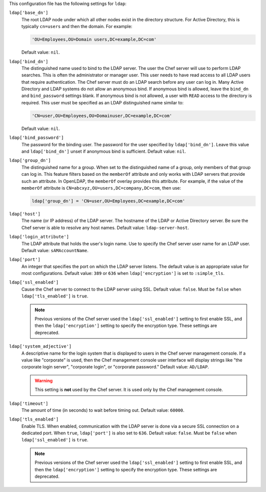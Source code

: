 .. The contents of this file may be included in multiple topics (using the includes directive).
.. The contents of this file should be modified in a way that preserves its ability to appear in multiple topics.


This configuration file has the following settings for ``ldap``:

``ldap['base_dn']``
   The root LDAP node under which all other nodes exist in the directory structure. For Active Directory, this is typically ``cn=users`` and then the domain. For example:

   .. code-block:: ruby

      'OU=Employees,OU=Domain users,DC=example,DC=com'

   Default value: ``nil``.

``ldap['bind_dn']``
   The distinguished name used to bind to the LDAP server. The user the Chef server will use to perform LDAP searches. This is often the administrator or manager user. This user needs to have read access to all LDAP users that require authentication. The Chef server must do an LDAP search before any user can log in. Many Active Directory and LDAP systems do not allow an anonymous bind. If anonymous bind is allowed, leave the ``bind_dn`` and ``bind_password`` settings blank. If anonymous bind is not allowed, a user with ``READ`` access to the directory is required. This user must be specified as an LDAP distinguished name similar to:

   .. code-block:: ruby

      'CN=user,OU=Employees,OU=Domainuser,DC=example,DC=com'

   Default value: ``nil``.

``ldap['bind_password']``
   The password for the binding user. The password for the user specified by ``ldap['bind_dn']``. Leave this value and ``ldap['bind_dn']`` unset if anonymous bind is sufficient. Default value: ``nil``.

``ldap['group_dn']``
   The distinguished name for a group. When set to the distinguished name of a group, only members of that group can log in. This feature filters based on the ``memberOf`` attribute and only works with LDAP servers that provide such an attribute. In OpenLDAP, the ``memberOf`` overlay provides this attribute. For example, if the value of the ``memberOf`` attribute is ``CN=abcxyz,OU=users,DC=company,DC=com``, then use:

   .. code-block:: ruby

      ldap['group_dn'] = 'CN=user,OU=Employees,DC=example,DC=com'

``ldap['host']``
   The name (or IP address) of the LDAP server. The hostname of the LDAP or Active Directory server. Be sure the Chef server is able to resolve any host names. Default value: ``ldap-server-host``.

``ldap['login_attribute']``
   The LDAP attribute that holds the user's login name. Use to specify the Chef server user name for an LDAP user. Default value: ``sAMAccountName``.

``ldap['port']``
   An integer that specifies the port on which the LDAP server listens. The default value is an appropriate value for most configurations. Default value: ``389`` or ``636`` when ``ldap['encryption']`` is set to ``:simple_tls``.

``ldap['ssl_enabled']``
   Cause the Chef server to connect to the LDAP server using SSL. Default value: ``false``. Must be ``false`` when ``ldap['tls_enabled']`` is ``true``.

   .. note:: Previous versions of the Chef server used the ``ldap['ssl_enabled']`` setting to first enable SSL, and then the ``ldap['encryption']`` setting to specify the encryption type. These settings are deprecated.

``ldap['system_adjective']``
   A descriptive name for the login system that is displayed to users in the Chef server management console. If a value like "corporate" is used, then the Chef management console user interface will display strings like "the corporate login server", "corporate login", or "corporate password." Default value: ``AD/LDAP``.

   .. warning:: This setting is **not** used by the Chef server. It is used only by the Chef management console.

``ldap['timeout']``
   The amount of time (in seconds) to wait before timing out. Default value: ``60000``.

``ldap['tls_enabled']``
   Enable TLS. When enabled, communication with the LDAP server is done via a secure SSL connection on a dedicated port. When ``true``, ``ldap['port']`` is also set to ``636``. Default value: ``false``. Must be ``false`` when ``ldap['ssl_enabled']`` is ``true``.

   .. note:: Previous versions of the Chef server used the ``ldap['ssl_enabled']`` setting to first enable SSL, and then the ``ldap['encryption']`` setting to specify the encryption type. These settings are deprecated.

